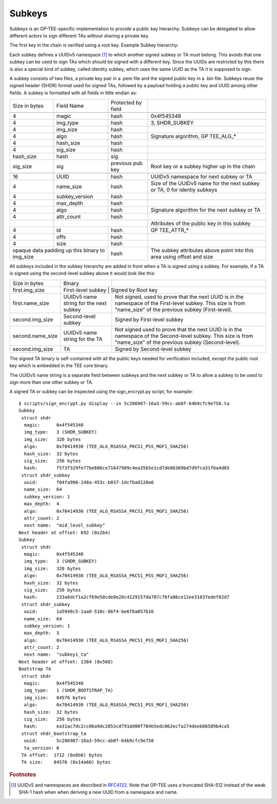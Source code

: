 .. _subkeys:

#######
Subkeys
#######
Subkeys is an OP-TEE-specific implementation to provide a public key 
hierarchy. Subkeys can be delegated to allow different actors to sign
different TAs without sharing a private key.

The first key in the chain is verified using a root key. Example Subkey
hierarchy:


.. uml::
	:width: 800

	object "Root key" as root
	object "First-level subkey" as first
	object "Second-level subkey" as second

	object root {
		PublicKey
	}

	object first {
		Signature
		UUID
		PublicKey
	}
	
	object second {
		Signature
		UUID
		PublicKey
	}

	root -> first
	first -> second

Each subkey defines a UUIDv5 namespace [#f1]_ to which another signed
subkey or TA must belong. This avoids that one subkey can be used to sign
TAs which should be signed with a different key. Since the UUIDs are
restricted by this there is also a special kind of subkey, called identity
subkey, which uses the same UUID as the TA it is supposed to sign.

A subkey consists of two files, a private key pair in a .pem file and the
signed public key in a .bin file. Subkeys reuse the signed header (SHDR)
format used for signed TAs, followed by a payload holding a public key and
UUID among other fields. A subkey is formatted with all fields in
little endian as:

+-----------+-------------------+---------------------+-----------------------+
| Size in   | Field Name        | Protected by field  |                       |
| bytes     |                   |                     |                       |
+-----------+-------------------+---------------------+-----------------------+
| .. centered:: Signed header (struct shdr)           |                       |
+-----------+-------------------+---------------------+-----------------------+
| 4         |   magic           |  hash               | 0x4f545348            |
+-----------+-------------------+---------------------+-----------------------+
| 4         |   img_type        |  hash               | 3, SHDR_SUBKEY        |
+-----------+-------------------+---------------------+-----------------------+
| 4         |   img_size        |  hash               |                       |
+-----------+-------------------+---------------------+-----------------------+
| 4         |   algo            |  hash               | Signature algorithm,  |
|           |                   |                     | GP TEE_ALG_*          |
+-----------+-------------------+---------------------+-----------------------+
| 4         |   hash_size       |  hash               |                       |
+-----------+-------------------+---------------------+-----------------------+
| 4         |   sig_size        |  hash               |                       |
+-----------+-------------------+---------------------+-----------------------+
| hash_size |   hash            |  sig                |                       |
+-----------+-------------------+---------------------+-----------------------+
| sig_size  |   sig             |  previous pub key   | Root key or a subkey  |
|           |                   |                     | higher up in the      |
|           |                   |                     | chain                 |
+-----------+-------------------+---------------------+-----------------------+
| .. centered:: Subkey header (struct shdr_subkey)    |                       |
+-----------+-------------------+---------------------+-----------------------+
| 16        |   UUID            |  hash               | UUIDv5 namespace for  |
|           |                   |                     | next subkey or TA     |
+-----------+-------------------+---------------------+-----------------------+
| 4         |   name_size       |  hash               | Size of the UUIDv5    |
|           |                   |                     | name for the          |
|           |                   |                     | next subkey or TA,    |
|           |                   |                     | 0 for identiy subkeys |
+-----------+-------------------+---------------------+-----------------------+
| 4         |   subkey_version  |  hash               |                       |
+-----------+-------------------+---------------------+-----------------------+
| 4         |   max_depth       |  hash               |                       |
+-----------+-------------------+---------------------+-----------------------+
| 4         |   algo            |  hash               | Signature algorithm   |
|           |                   |                     | for the next          |
|           |                   |                     | subkey or TA          |
+-----------+-------------------+---------------------+-----------------------+
| 4         |   attr_count      |  hash               |                       |
+-----------+-------------------+---------------------+-----------------------+
|           | .. centered:: Subkey attrs * attr_count | Attributes of the     |
|           |                                         | public key in this    |
|           |                                         | subkey                |
+-----------+-------------------+---------------------+-----------------------+
| 4         |   id              |  hash               | GP TEE_ATTR_*         |
+-----------+-------------------+---------------------+-----------------------+
| 4         |   offs            |  hash               |                       |
+-----------+-------------------+---------------------+-----------------------+
| 4         |   size            |  hash               |                       |
+-----------+-------------------+---------------------+-----------------------+
| opaque data padding up this   |  hash               | The subkey attributes |
| binary to img_size            |                     | above point into      |
|                               |                     | this area using       |
|                               |                     | offset and size       |
+-------------------------------+---------------------+-----------------------+

All subkeys included in the subkey hierarchy are added in front when a TA
is signed using a subkey. For example, if a TA is signed using the
second-level subkey above it would look like this:

+------------------+----------------------+-----------------------------------+
| Size in bytes    | Binary               |                                   |
+------------------+----------------------+-----------------------------------+
| first.img_size   | First-level subkey     | Signed by Root key              |
+------------------+----------------------+-----------------------------------+
| first.name_size  | UUIDv5 name string   | Not signed, used to prove that    |
|                  | for the next subkey  | the next UUID is in the namespace |
|                  |                      | of the First-level subkey.        |
|                  |                      | This size is from "name_size"     |
|                  |                      | of the previous subkey            |
|                  |                      | (First-level).                    |
+------------------+----------------------+-----------------------------------+
| second.img_size  | Second-level subkey  | Signed by First-level subkey      |
+------------------+----------------------+-----------------------------------+
| second.name_size | UUIDv5 name string   | Not signed used to prove that     |
|                  | for the TA           | the next UUID is in the namespace |
|                  |                      | of the Second-level subkey.       |
|                  |                      | This size is from "name_size"     |
|                  |                      | of the previous subkey            |
|                  |                      | (Second-level).                   |
+------------------+----------------------+-----------------------------------+
| second.img_size  | TA                   | Signed by Second-level subkey     |
+------------------+----------------------+-----------------------------------+

The signed TA binary is self-contained with all the public keys
needed for verification included, except the public root key which is
embedded in the TEE core binary.

The UUIDv5 name string is a separate field between subkeys and the next
subkey or TA to allow a subkey to be used to sign more than one other
subkey or TA.

A signed TA or subkey can be inspected using the sign_encrypt.py script,
for example::

    $ scripts/sign_encrypt.py display --in 5c206987-16a3-59cc-ab0f-64b9cfc9e758.ta
    Subkey
     struct shdr
      magic:      0x4f545348
      img_type:   3 (SHDR_SUBKEY)
      img_size:   320 bytes
      algo:       0x70414930 (TEE_ALG_RSASSA_PKCS1_PSS_MGF1_SHA256)
      hash_size:  32 bytes
      sig_size:   256 bytes
      hash:       f573f329fe77be686ce71647909c4ea35b5e1cd7de86369bd7d9fca31f6a4d65
     struct shdr_subkey
      uuid:       f04fa996-148a-453c-b037-1dcfbad120a6
      name_size:  64
      subkey_version: 1
      max_depth:  4
      algo:       0x70414930 (TEE_ALG_RSASSA_PKCS1_PSS_MGF1_SHA256)
      attr_count: 2
      next name:  "mid_level_subkey"
    Next header at offset: 692 (0x2b4)
    Subkey
     struct shdr
      magic:      0x4f545348
      img_type:   3 (SHDR_SUBKEY)
      img_size:   320 bytes
      algo:       0x70414930 (TEE_ALG_RSASSA_PKCS1_PSS_MGF1_SHA256)
      hash_size:  32 bytes
      sig_size:   256 bytes
      hash:       233a6dcf1a2cf69e50cde8e20c4129157da707c76fa86ce12ee31037edef02d7
     struct shdr_subkey
      uuid:       1a5948c5-1aa0-518c-86f4-be6f6a057b16
      name_size:  64
      subkey_version: 1
      max_depth:  3
      algo:       0x70414930 (TEE_ALG_RSASSA_PKCS1_PSS_MGF1_SHA256)
      attr_count: 2
      next name:  "subkey1_ta"
    Next header at offset: 1384 (0x568)
    Bootstrap TA
     struct shdr
      magic:      0x4f545348
      img_type:   1 (SHDR_BOOTSTRAP_TA)
      img_size:   84576 bytes
      algo:       0x70414930 (TEE_ALG_RSASSA_PKCS1_PSS_MGF1_SHA256)
      hash_size:  32 bytes
      sig_size:   256 bytes
      hash:       ea31ac7dc2cc06a9dc2853cd791dd00f784b5edc062ecfa274deeb66589b4ca5
     struct shdr_bootstrap_ta
      uuid:       5c206987-16a3-59cc-ab0f-64b9cfc9e758
      ta_version: 0
     TA offset:  1712 (0x6b0) bytes
     TA size:    84576 (0x14a60) bytes


.. rubric:: Footnotes

.. [#f1] UUIDv5 and namespaces are described in
	`RFC4122 <https://datatracker.ietf.org/doc/html/rfc4122>`_.
	Note that OP-TEE uses a truncated SHA-512 instead of the
        weak SHA-1 hash when when deriving a new UUID from a
        namespace and name.
